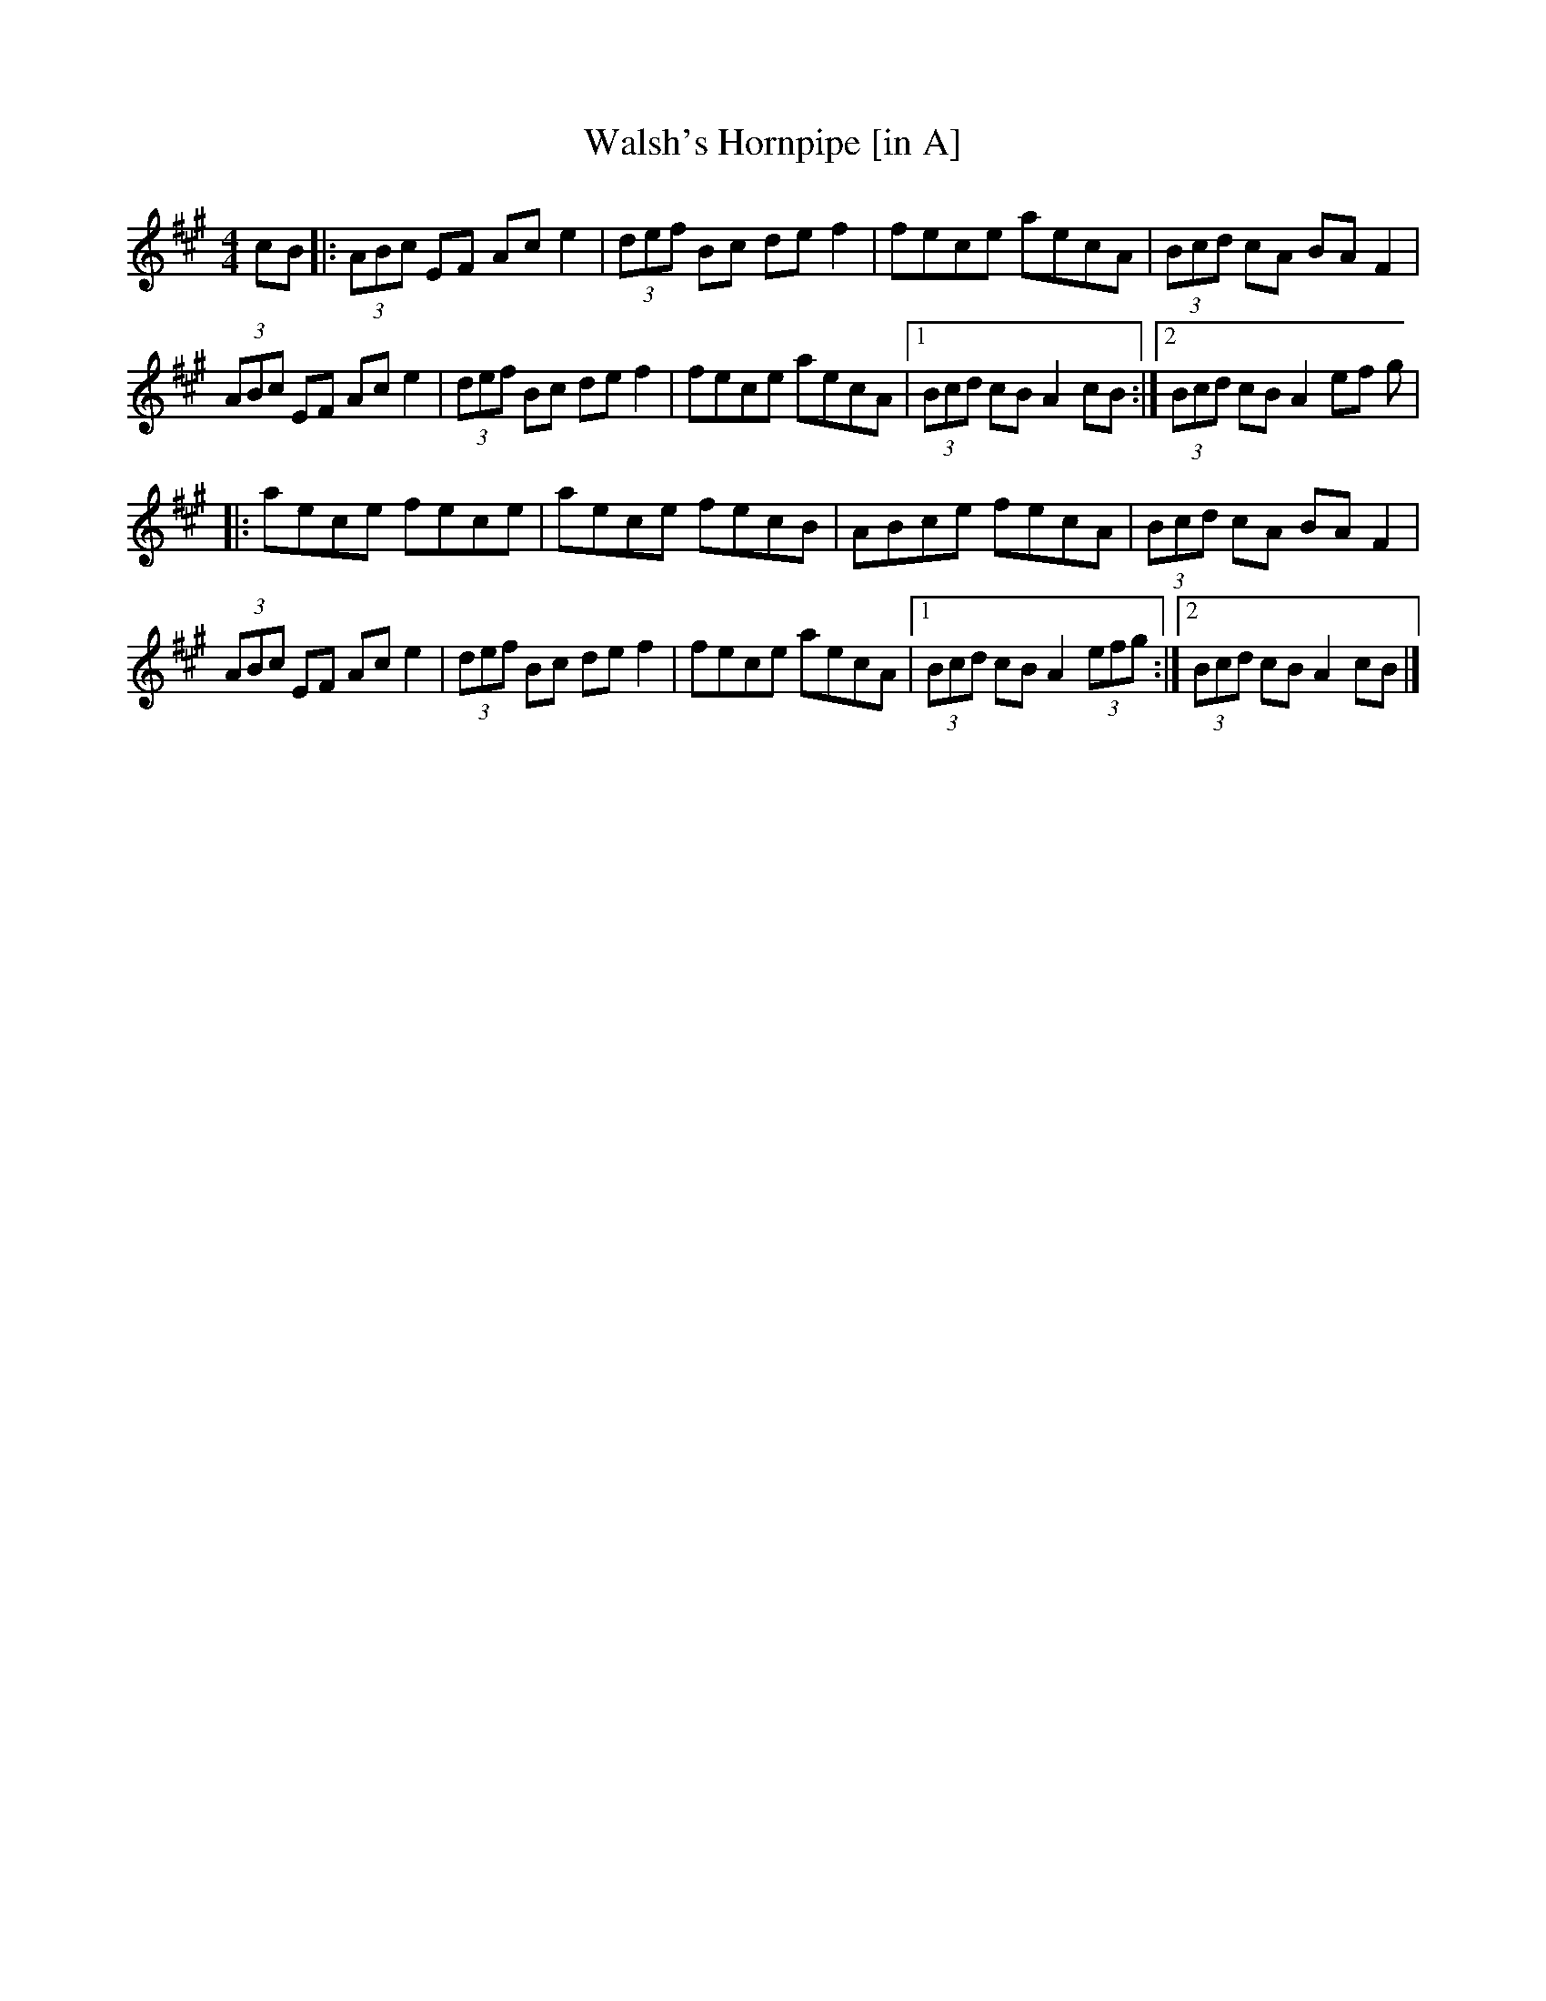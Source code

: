 X: 20
T:Walsh's Hornpipe [in A]
M:4/4
L:1/8
R:Hornpipe
K:A
cB[|:(3ABc EF Ace2|(3def Bc def2|fece aecA|(3Bcd cA BAF2|!
(3ABc EF Ace2|(3def Bc def2|fece aecA|1(3Bcd cB A2cB:|2(3Bcd cB A2 (3ef
g|!
|:aece fece|aece fecB|ABce fecA|(3Bcd cA BAF2|!
(3ABc EF Ace2|(3def Bc def2|fece aecA|1(3Bcd cB A2 (3efg:|2(3Bcd cB
 A2cB|]!
